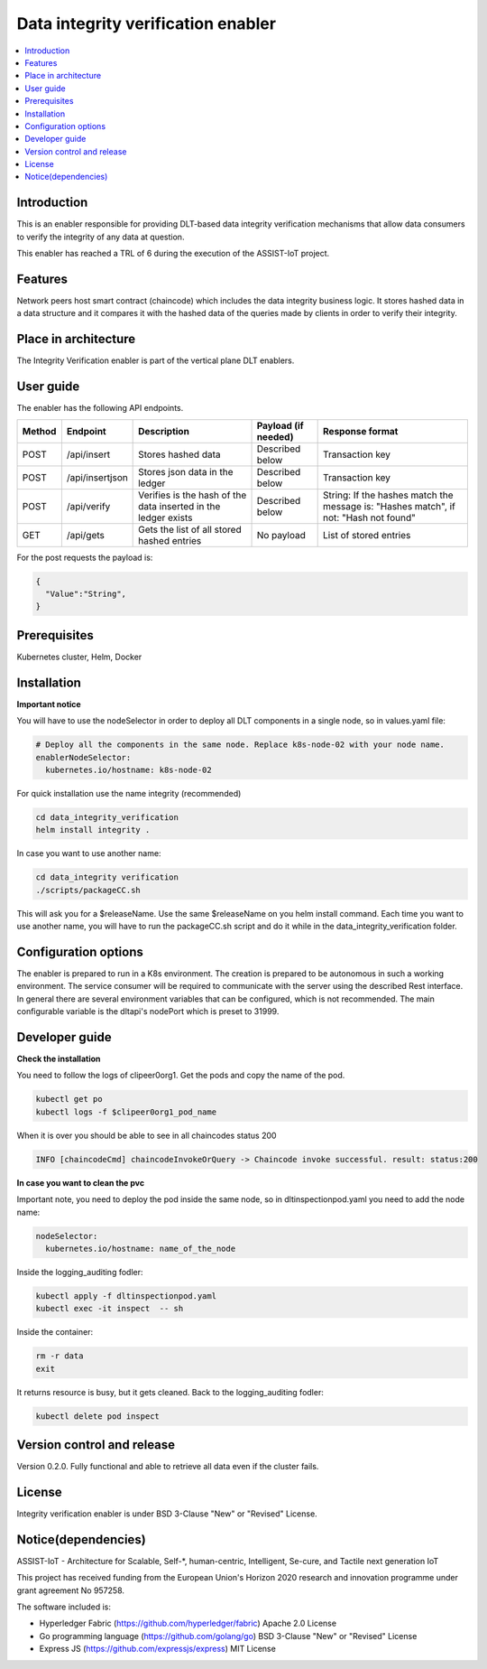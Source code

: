 .. _Data integrity verification enabler:

###################################
Data integrity verification enabler
###################################

.. contents::
  :local:
  :depth: 1

***************
Introduction
***************
This is an enabler responsible for providing DLT-based data integrity verification mechanisms that allow data consumers to verify the integrity of any data at question.

This enabler has reached a TRL of 6 during the execution of the ASSIST-IoT project.

***************
Features
***************
Network peers host smart contract (chaincode) which includes the data integrity business logic. It stores hashed data in a data structure and it compares it with the hashed data of the queries made by clients in order to verify their integrity.
 
*********************
Place in architecture
*********************
The Integrity Verification enabler is part of the vertical plane DLT enablers.

.. figure:: ./integrity.png
  :alt: Integrity verification architecture
  :align: center


***************
User guide
***************
The enabler has the following API endpoints.

+--------+-----------------+----------------------------------------------------------------+---------------------+--------------------------------------------------------------------------------------+
| Method | Endpoint        | Description                                                    | Payload (if needed) | Response format                                                                      |
+========+=================+================================================================+=====================+======================================================================================+
| POST   | /api/insert     | Stores hashed data                                             | Described below     | Transaction key                                                                      |
+--------+-----------------+----------------------------------------------------------------+---------------------+--------------------------------------------------------------------------------------+
| POST   | /api/insertjson | Stores json data in the ledger                                 | Described below     | Transaction key                                                                      |
+--------+-----------------+----------------------------------------------------------------+---------------------+--------------------------------------------------------------------------------------+
| POST   | /api/verify     | Verifies is the hash of the data inserted in the ledger exists | Described below     | String: If the hashes match the message is: "Hashes match", if not: "Hash not found" |
+--------+-----------------+----------------------------------------------------------------+---------------------+--------------------------------------------------------------------------------------+
| GET    | /api/gets       | Gets the list of all stored hashed entries                     | No payload          | List of stored entries                                                               |
+--------+-----------------+----------------------------------------------------------------+---------------------+--------------------------------------------------------------------------------------+

For the post requests the payload is:

.. code:: python

  {
    "Value":"String",
  }


***************
Prerequisites
***************
Kubernetes cluster, Helm, Docker

***************
Installation
***************

**Important notice**

You will have to use the nodeSelector in order to deploy all DLT components in a single node, so in values.yaml file:

.. code:: bash

  # Deploy all the components in the same node. Replace k8s-node-02 with your node name.
  enablerNodeSelector: 
    kubernetes.io/hostname: k8s-node-02 

For quick installation use the name integrity (recommended)

.. code:: bash

  cd data_integrity_verification
  helm install integrity .

In case you want to use another name:

.. code:: bash

  cd data_integrity verification
  ./scripts/packageCC.sh

This will ask you for a $releaseName. Use the same $releaseName on you helm install command. 
Each time you want to use another name, you will have to run the packageCC.sh script and do it while in the data_integrity_verification folder.

*********************
Configuration options
*********************
The enabler is prepared to run in a K8s environment. The creation is prepared to be autonomous in such a working environment. The service consumer will be required to communicate with the server using the described Rest interface. In general there are several environment variables that can be configured, which is not recommended. 
The main configurable variable is the dltapi's nodePort which is preset to 31999.

***************
Developer guide
***************

**Check the installation**

You need to follow the logs of clipeer0org1. Get the pods and copy the name of the pod.

.. code:: bash

  kubectl get po
  kubectl logs -f $clipeer0org1_pod_name

When it is over you should be able to see in all chaincodes status 200

.. code:: bash

  INFO [chaincodeCmd] chaincodeInvokeOrQuery -> Chaincode invoke successful. result: status:200 

**In case you want to clean the pvc**

Important note, you need to deploy the pod inside the same node, so in dltinspectionpod.yaml you need to add the node name:

.. code:: bash

  nodeSelector:
    kubernetes.io/hostname: name_of_the_node

Inside the logging_auditing fodler:

.. code:: bash

  kubectl apply -f dltinspectionpod.yaml
  kubectl exec -it inspect  -- sh

Inside the container:

.. code:: bash

  rm -r data
  exit

It returns resource is busy, but it gets cleaned.
Back to the logging_auditing fodler:

.. code:: bash
  
  kubectl delete pod inspect


***************************
Version control and release
***************************
Version 0.2.0. Fully functional and able to retrieve all data even if the cluster fails.

***************
License
***************
Integrity verification enabler is under BSD 3-Clause "New" or "Revised" License.

********************
Notice(dependencies)
********************
ASSIST-IoT - Architecture for Scalable, Self-*, human-centric, Intelligent, Se-cure, and Tactile next generation IoT

This project has received funding from the European Union's Horizon 2020 research and innovation programme under grant agreement No 957258.

The software included is:

- Hyperledger Fabric (https://github.com/hyperledger/fabric) Apache 2.0 License

- Go programming language (https://github.com/golang/go) BSD 3-Clause "New" or "Revised" License
  
- Express JS (https://github.com/expressjs/express) MIT License
